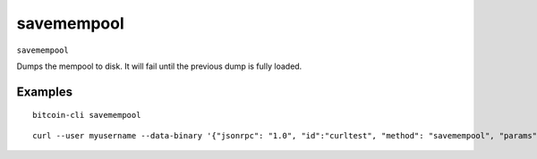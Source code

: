 .. This file is licensed under the MIT License (MIT) available on
   http://opensource.org/licenses/MIT.

savemempool
===========

``savemempool``

Dumps the mempool to disk. It will fail until the previous dump is fully loaded.

Examples
~~~~~~~~


.. highlight:: shell

::

  bitcoin-cli savemempool

::

  curl --user myusername --data-binary '{"jsonrpc": "1.0", "id":"curltest", "method": "savemempool", "params": [] }' -H 'content-type: text/plain;' http://127.0.0.1:8332/

